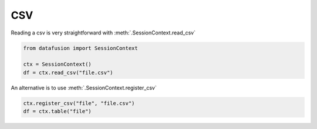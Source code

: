 .. Licensed to the Apache Software Foundation (ASF) under one
.. or more contributor license agreements.  See the NOTICE file
.. distributed with this work for additional information
.. regarding copyright ownership.  The ASF licenses this file
.. to you under the Apache License, Version 2.0 (the
.. "License"); you may not use this file except in compliance
.. with the License.  You may obtain a copy of the License at

..   http://www.apache.org/licenses/LICENSE-2.0

.. Unless required by applicable law or agreed to in writing,
.. software distributed under the License is distributed on an
.. "AS IS" BASIS, WITHOUT WARRANTIES OR CONDITIONS OF ANY
.. KIND, either express or implied.  See the License for the
.. specific language governing permissions and limitations
.. under the License.

CSV
===

Reading a csv is very straightforward with :meth:`.SessionContext.read_csv`

.. code-block:: python


    from datafusion import SessionContext

    ctx = SessionContext()
    df = ctx.read_csv("file.csv")

An alternative is to use :meth:`.SessionContext.register_csv`

.. code-block:: python

    ctx.register_csv("file", "file.csv")
    df = ctx.table("file")